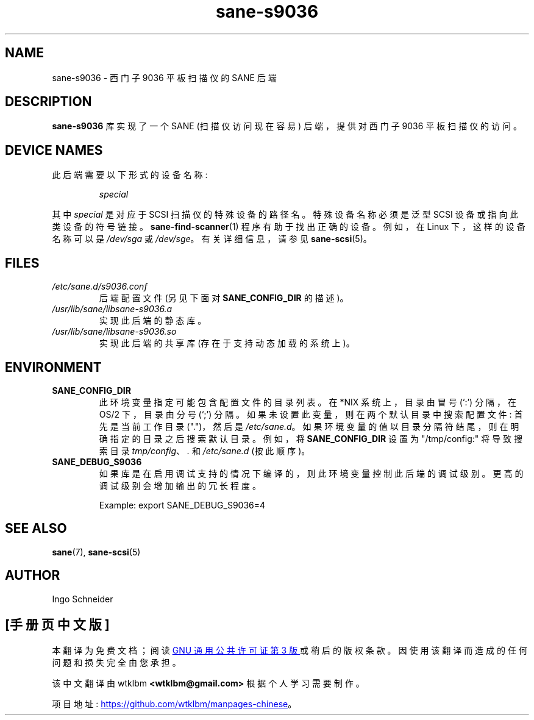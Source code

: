 .\" -*- coding: UTF-8 -*-
.\"*******************************************************************
.\"
.\" This file was generated with po4a. Translate the source file.
.\"
.\"*******************************************************************
.TH sane\-s9036 5 "14 Jul 2008" "" "SANE Scanner Access Now Easy"
.IX sane\-s9036
.SH NAME
sane\-s9036 \- 西门子 9036 平板扫描仪的 SANE 后端
.SH DESCRIPTION
\fBsane\-s9036\fP 库实现了一个 SANE (扫描仪访问现在容易) 后端，提供对西门子 9036 平板扫描仪的访问。

.SH "DEVICE NAMES"
此后端需要以下形式的设备名称:
.PP
.RS
\fIspecial\fP
.RE
.PP
其中 \fIspecial\fP 是对应于 SCSI 扫描仪的特殊设备的路径名。特殊设备名称必须是泛型 SCSI 设备或指向此类设备的符号链接。
\fBsane\-find\-scanner\fP(1) 程序有助于找出正确的设备。例如，在 Linux 下，这样的设备名称可以是 \fI/dev/sga\fP 或
\fI/dev/sge\fP。 有关详细信息，请参见 \fBsane\-scsi\fP(5)。

.SH FILES
.TP 
\fI/etc/sane.d/s9036.conf\fP
后端配置文件 (另见下面对 \fBSANE_CONFIG_DIR\fP 的描述)。
.TP 
\fI/usr/lib/sane/libsane\-s9036.a\fP
实现此后端的静态库。
.TP 
\fI/usr/lib/sane/libsane\-s9036.so\fP
实现此后端的共享库 (存在于支持动态加载的系统上)。
.SH ENVIRONMENT
.TP 
\fBSANE_CONFIG_DIR\fP
此环境变量指定可能包含配置文件的目录列表。 在 *NIX 系统上，目录由冒号 (`:') 分隔，在 OS/2 下，目录由分号 (`;') 分隔。
如果未设置此变量，则在两个默认目录中搜索配置文件: 首先是当前工作目录 (".")，然后是 \fI/etc/sane.d\fP。
如果环境变量的值以目录分隔符结尾，则在明确指定的目录之后搜索默认目录。 例如，将 \fBSANE_CONFIG_DIR\fP 设置为
"/tmp/config:" 将导致搜索目录 \fItmp/config\fP、\fI.\fP 和 \fI/etc/sane.d\fP (按此顺序)。
.TP 
\fBSANE_DEBUG_S9036\fP
如果库是在启用调试支持的情况下编译的，则此环境变量控制此后端的调试级别。 更高的调试级别会增加输出的冗长程度。

Example: export SANE_DEBUG_S9036=4

.SH "SEE ALSO"
\fBsane\fP(7), \fBsane\-scsi\fP(5)

.SH AUTHOR
Ingo Schneider
.PP
.SH [手册页中文版]
.PP
本翻译为免费文档；阅读
.UR https://www.gnu.org/licenses/gpl-3.0.html
GNU 通用公共许可证第 3 版
.UE
或稍后的版权条款。因使用该翻译而造成的任何问题和损失完全由您承担。
.PP
该中文翻译由 wtklbm
.B <wtklbm@gmail.com>
根据个人学习需要制作。
.PP
项目地址:
.UR \fBhttps://github.com/wtklbm/manpages-chinese\fR
.ME 。
